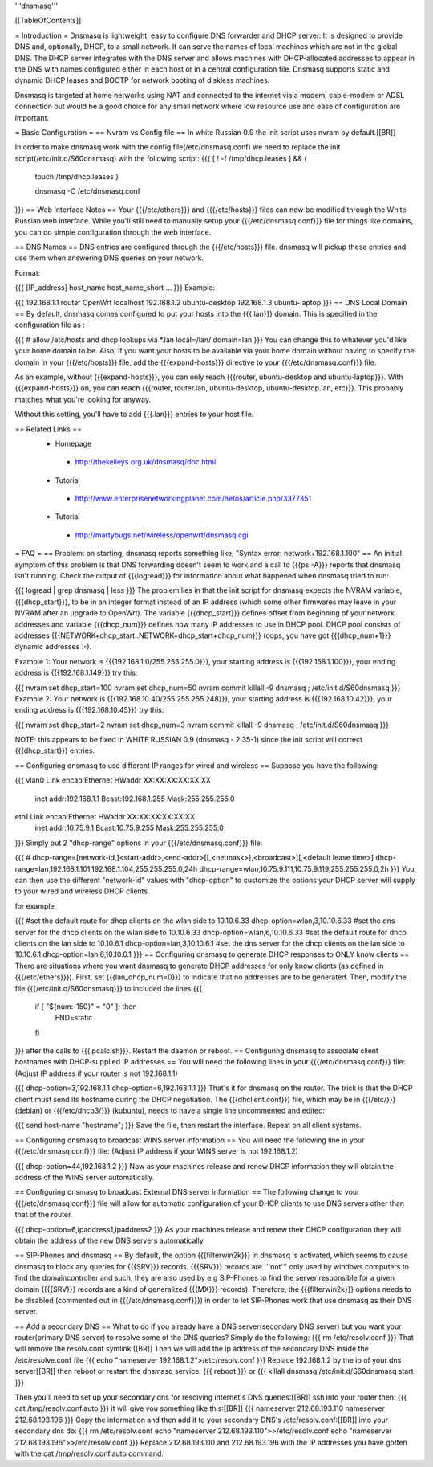 '''dnsmasq'''

[[TableOfContents]]

= Introduction =
Dnsmasq is lightweight, easy to configure DNS forwarder and DHCP server. It is designed to provide DNS and, optionally, DHCP, to a small network. It can serve the names of local machines which are not in the global DNS. The DHCP server integrates with the DNS server and allows machines with DHCP-allocated addresses to appear in the DNS with names configured either in each host or in a central configuration file. Dnsmasq supports static and dynamic DHCP leases and BOOTP for network booting of diskless machines.

Dnsmasq is targeted at home networks using NAT and connected to the internet via a modem, cable-modem or ADSL connection but would be a good choice for any small network where low resource use and ease of configuration are important.

= Basic Configuration =
== Nvram vs Config file ==
In white Russian 0.9 the init script uses nvram by default.[[BR]]

In order to make dnsmasq work with the config file(/etc/dnsmasq.conf) we need to replace the init script(/etc/init.d/S60dnsmasq) with the following script:
{{{ 
[ ! -f /tmp/dhcp.leases ] && {
 touch /tmp/dhcp.leases
 }

 dnsmasq -C /etc/dnsmasq.conf
}}}
== Web Interface Notes ==
Your {{{/etc/ethers}}} and {{{/etc/hosts}}} files can now be modified through the White Russian web interface. While you'll still need to manually setup your {{{/etc/dnsmasq.conf}}} file for things like domains, you can do simple configuration through the web interface.

== DNS Names ==
DNS entries are configured through the {{{/etc/hosts}}} file. dnsmasq will pickup these entries and use them when answering DNS queries on your network.

Format:

{{{
[IP_address] host_name host_name_short ...
}}}
Example:

{{{
192.168.1.1 router OpenWrt localhost
192.168.1.2 ubuntu-desktop
192.168.1.3 ubuntu-laptop
}}}
== DNS Local Domain ==
By default, dnsmasq comes configured to put your hosts into the {{{.lan}}} domain. This is specified in the configuration file as :

{{{
# allow /etc/hosts and dhcp lookups via *.lan
local=/lan/
domain=lan
}}}
You can change this to whatever you'd like your home domain to be. Also, if you want your hosts to be available via your home domain without having to specify the domain in your {{{/etc/hosts}}} file, add the {{{expand-hosts}}} directive to your {{{/etc/dnsmasq.conf}}} file.

As an example, without {{{expand-hosts}}}, you can only reach {{{router, ubuntu-desktop and ubuntu-laptop}}}. With {{{expand-hosts}}} on, you can reach {{{router, router.lan, ubuntu-desktop, ubuntu-desktop.lan, etc}}}. This probably matches what you're looking for anyway.

Without this setting, you'll have to add {{{.lan}}} entries to your host file.

== Related Links ==
 * Homepage
  * http://thekelleys.org.uk/dnsmasq/doc.html
 * Tutorial
  * http://www.enterprisenetworkingplanet.com/netos/article.php/3377351
 * Tutorial
  * http://martybugs.net/wireless/openwrt/dnsmasq.cgi
= FAQ =
== Problem: on starting, dnsmasq reports something like, "Syntax error: network+192.168.1.100" ==
An initial symptom of this problem is that DNS forwarding doesn't seem to work and a call to {{{ps -A}}} reports that dnsmasq isn't running. Check the output of {{{logread}}} for information about what happened when dnsmasq tried to run:

{{{
logread | grep dnsmasq | less
}}}
The problem lies in that the init script for dnsmasq expects the NVRAM variable, {{{dhcp_start}}}, to be in an integer format instead of an IP address (which some other firmwares may leave in your NVRAM after an upgrade to OpenWrt). The variable {{{dhcp_start}}} defines offset from beginning of your network addresses and variable {{{dhcp_num}}} defines how many IP addresses to use in DHCP pool. DHCP pool consists of addresses {{{NETWORK+dhcp_start..NETWORK+dhcp_start+dhcp_num}}} (oops, you have got {{{dhcp_num+1}}} dynamic addresses :-).

Example 1: Your network is {{{192.168.1.0/255.255.255.0}}}, your starting address is {{{192.168.1.100}}}, your ending address is {{{192.168.1.149}}} try this:

{{{
nvram set dhcp_start=100
nvram set dhcp_num=50
nvram commit
killall -9 dnsmasq ; /etc/init.d/S60dnsmasq
}}}
Example 2: Your network is {{{192.168.10.40/255.255.255.248}}}, your starting address is {{{192.168.10.42}}}, your ending address is {{{192.168.10.45}}} try this:

{{{
nvram set dhcp_start=2
nvram set dhcp_num=3
nvram commit
killall -9 dnsmasq ; /etc/init.d/S60dnsmasq
}}}

NOTE: this appears to be fixed in WHITE RUSSIAN 0.9 (dnsmasq - 2.35-1) since the init script will correct {{{dhcp_start}}} entries.

== Configuring dnsmasq to use different IP ranges for wired and wireless ==
Suppose you have the following:

{{{
vlan0     Link encap:Ethernet  HWaddr XX:XX:XX:XX:XX:XX
          inet addr:192.168.1.1    Bcast:192.168.1.255    Mask:255.255.255.0
eth1      Link encap:Ethernet  HWaddr XX:XX:XX:XX:XX:XX
          inet addr:10.75.9.1      Bcast:10.75.9.255      Mask:255.255.255.0
}}}
Simply put 2 "dhcp-range" options in your {{{/etc/dnsmasq.conf}}} file:

{{{
# dhcp-range=[network-id,]<start-addr>,<end-addr>[[,<netmask>],<broadcast>][,<default lease time>]
dhcp-range=lan,192.168.1.101,192.168.1.104,255.255.255.0,24h
dhcp-range=wlan,10.75.9.111,10.75.9.119,255.255.255.0,2h
}}}
You can then use the different "network-id" values with "dhcp-option" to customize the options your DHCP server will supply to your wired and wireless DHCP clients.

for example

{{{
#set the default route for dhcp clients on the wlan side to 10.10.6.33
dhcp-option=wlan,3,10.10.6.33
#set the dns server for the dhcp clients on the wlan side to 10.10.6.33
dhcp-option=wlan,6,10.10.6.33
#set the default route for dhcp clients on the lan side to 10.10.6.1
dhcp-option=lan,3,10.10.6.1
#set the dns server for the dhcp clients on the lan side to 10.10.6.1
dhcp-option=lan,6,10.10.6.1
}}}
== Configuring dnsmasq to generate DHCP responses to ONLY know clients ==
There are situations where you want dnsmasq to generate DHCP addresses for
only know clients (as defined in {{{/etc/ethers}}}).  First, set {{{lan_dhcp_num=0}}}
to indicate that no addresses are to be generated.
Then, modify the file {{{/etc/init.d/S60dnsmasq}}} to included the lines
{{{
        if [ "${num:-150}" = "0" ]; then
                END=static
        fi
}}} 
after the calls to {{{ipcalc.sh}}}.  Restart the daemon or reboot.
== Configuring dnsmasq to associate client hostnames with DHCP-supplied IP addresses ==
You will need the following lines in your {{{/etc/dnsmasq.conf}}} file: (Adjust IP address if your router is not 192.168.1.1)

{{{
dhcp-option=3,192.168.1.1
dhcp-option=6,192.168.1.1
}}}
That's it for dnsmasq on the router. The trick is that the DHCP client must send its hostname during the DHCP negotiation. The {{{dhclient.conf}}} file, which may be in {{{/etc/}}} (debian) or {{{/etc/dhcp3/}}} (kubuntu), needs to have a single line uncommented and edited:

{{{
send host-name "hostname";
}}}
Save the file, then restart the interface. Repeat on all client systems.

== Configuring dnsmasq to broadcast WINS server information ==
You will need the following line in your {{{/etc/dnsmasq.conf}}} file: (Adjust IP address if your WINS server is not 192.168.1.2)

{{{
dhcp-option=44,192.168.1.2
}}}
Now as your machines release and renew DHCP information they will obtain the address of the WINS server automatically.

== Configuring dnsmasq to broadcast External DNS server information ==
The following change to your {{{/etc/dnsmasq.conf}}} file will allow for automatic configuration of your DHCP clients to use DNS servers other than that of the router.

{{{
dhcp-option=6,ipaddress1,ipaddress2
}}}
As your machines release and renew their DHCP configuration they will obtain the address of the new DNS servers automatically.

== SIP-Phones and dnsmasq ==
By default, the option {{{filterwin2k}}} in dnsmasq is activated, which seems to  cause dnsmasq to block any queries for {{{SRV}}} records. {{{SRV}}} records are '''not''' only used by windows computers to find the domaincontroller and such, they are also used by e.g SIP-Phones to find the server responsible for a given domain ({{{SRV}}} records are a kind of generalized {{{MX}}} records). Therefore, the {{{filterwin2k}}} options needs to be disabled (commented out in {{{/etc/dnsmasq.conf}}}) in order to let SIP-Phones work that use dnsmasq as their DNS server.

== Add a secondary DNS ==
What to do if you already have a DNS server(secondary DNS server) but you want your router(primary DNS server) to resolve some of the DNS queries? Simply do the following:
{{{
rm /etc/resolv.conf
}}}
That will remove the resolv.conf symlink.[[BR]]
Then we will add the ip address of the secondary DNS inside the /etc/resolve.conf file
{{{
echo "nameserver 192.168.1.2">/etc/resolv.conf
}}}
Replace 192.168.1.2 by the ip of your dns server[[BR]]
then reboot or restart the dnsmasq service.
{{{
reboot
}}}
or
{{{
killall dnsmasq
/etc/init.d/S60dnsmasq start
}}}

Then you'll need to set up your secondary dns for resolving internet's DNS queries:[[BR]]
ssh into your router then:
{{{
cat /tmp/resolv.conf.auto
}}}
it will give you something like this:[[BR]]
{{{
nameserver 212.68.193.110
nameserver 212.68.193.196
}}}
Copy the information and then add it to your secondary DNS's /etc/resolv.conf:[[BR]]
into your secondary dns do:
{{{
rm /etc/resolv.conf
echo "nameserver 212.68.193.110">>/etc/resolv.conf
echo "nameserver 212.68.193.196">>/etc/resolv.conf
}}}
Replace 212.68.193.110 and 212.68.193.196 with the IP addresses you have gotten with the cat /tmp/resolv.conf.auto command.
